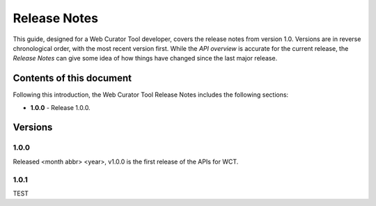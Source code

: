 =============
Release Notes
=============
This guide, designed for a Web Curator Tool developer,
covers the release notes from version 1.0. Versions are in reverse
chronological order, with the most recent version first. While the *API overview* is
accurate for the current release, the *Release Notes* can give some idea of
how things have changed since the last major release.

Contents of this document
=========================
Following this introduction, the Web Curator Tool Release Notes includes the
following sections:

-   **1.0.0** - Release 1.0.0.


Versions
========
1.0.0
-----
Released <month abbr> <year>, v1.0.0 is the first release of the APIs for WCT.

1.0.1
-----
TEST